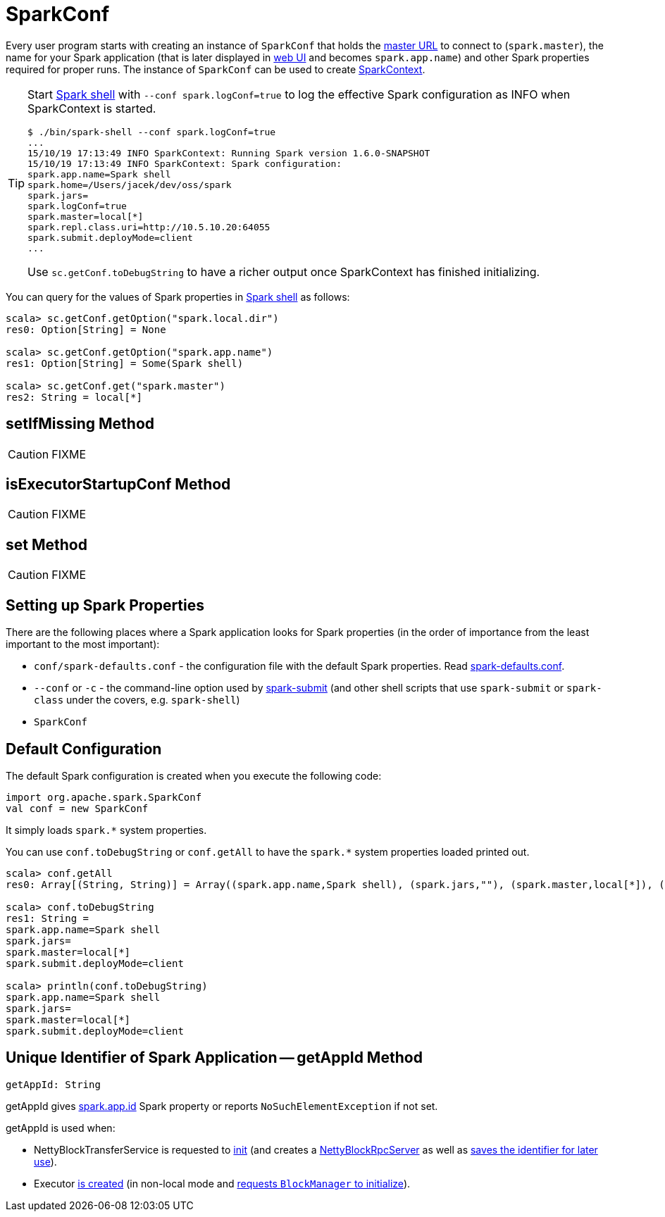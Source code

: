 = SparkConf

Every user program starts with creating an instance of `SparkConf` that holds the xref:ROOT:spark-deployment-environments.adoc#master-urls[master URL] to connect to (`spark.master`), the name for your Spark application (that is later displayed in xref:webui:index.adoc[web UI] and becomes `spark.app.name`) and other Spark properties required for proper runs. The instance of `SparkConf` can be used to create xref:ROOT:SparkContext.adoc[SparkContext].

[TIP]
====
Start xref:tools:spark-shell.adoc[Spark shell] with `--conf spark.logConf=true` to log the effective Spark configuration as INFO when SparkContext is started.

```
$ ./bin/spark-shell --conf spark.logConf=true
...
15/10/19 17:13:49 INFO SparkContext: Running Spark version 1.6.0-SNAPSHOT
15/10/19 17:13:49 INFO SparkContext: Spark configuration:
spark.app.name=Spark shell
spark.home=/Users/jacek/dev/oss/spark
spark.jars=
spark.logConf=true
spark.master=local[*]
spark.repl.class.uri=http://10.5.10.20:64055
spark.submit.deployMode=client
...
```

Use `sc.getConf.toDebugString` to have a richer output once SparkContext has finished initializing.
====

You can query for the values of Spark properties in xref:tools:spark-shell.adoc[Spark shell] as follows:

```
scala> sc.getConf.getOption("spark.local.dir")
res0: Option[String] = None

scala> sc.getConf.getOption("spark.app.name")
res1: Option[String] = Some(Spark shell)

scala> sc.getConf.get("spark.master")
res2: String = local[*]
```

== [[setIfMissing]] setIfMissing Method

CAUTION: FIXME

== [[isExecutorStartupConf]] isExecutorStartupConf Method

CAUTION: FIXME

== [[set]] set Method

CAUTION: FIXME

== Setting up Spark Properties

There are the following places where a Spark application looks for Spark properties (in the order of importance from the least important to the most important):

* `conf/spark-defaults.conf` - the configuration file with the default Spark properties. Read xref:ROOT:spark-properties.adoc#spark-defaults-conf[spark-defaults.conf].
* `--conf` or `-c` - the command-line option used by xref:tools:spark-submit.adoc[spark-submit] (and other shell scripts that use `spark-submit` or `spark-class` under the covers, e.g. `spark-shell`)
* `SparkConf`

== [[default-configuration]] Default Configuration

The default Spark configuration is created when you execute the following code:

[source, scala]
----
import org.apache.spark.SparkConf
val conf = new SparkConf
----

It simply loads `spark.*` system properties.

You can use `conf.toDebugString` or `conf.getAll` to have the `spark.*` system properties loaded printed out.

[source, scala]
----
scala> conf.getAll
res0: Array[(String, String)] = Array((spark.app.name,Spark shell), (spark.jars,""), (spark.master,local[*]), (spark.submit.deployMode,client))

scala> conf.toDebugString
res1: String =
spark.app.name=Spark shell
spark.jars=
spark.master=local[*]
spark.submit.deployMode=client

scala> println(conf.toDebugString)
spark.app.name=Spark shell
spark.jars=
spark.master=local[*]
spark.submit.deployMode=client
----

== [[getAppId]] Unique Identifier of Spark Application -- getAppId Method

[source, scala]
----
getAppId: String
----

getAppId gives <<spark.app.id, spark.app.id>> Spark property or reports `NoSuchElementException` if not set.

getAppId is used when:

* NettyBlockTransferService is requested to xref:ROOT:spark-NettyBlockTransferService.adoc#init[init] (and creates a xref:ROOT:spark-NettyBlockRpcServer.adoc#creating-instance[NettyBlockRpcServer] as well as xref:ROOT:spark-NettyBlockTransferService.adoc#appId[saves the identifier for later use]).

* Executor xref:ROOT:spark-Executor.adoc#creating-instance[is created] (in non-local mode and xref:storage:BlockManager.adoc#initialize[requests `BlockManager` to initialize]).
